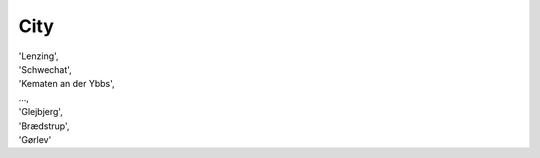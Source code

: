 .. _citylist:

City
----

| 'Lenzing',
| 'Schwechat',
| 'Kematen an der Ybbs',
| ...,
| 'Glejbjerg',
| 'Brædstrup',
| 'Gørlev'